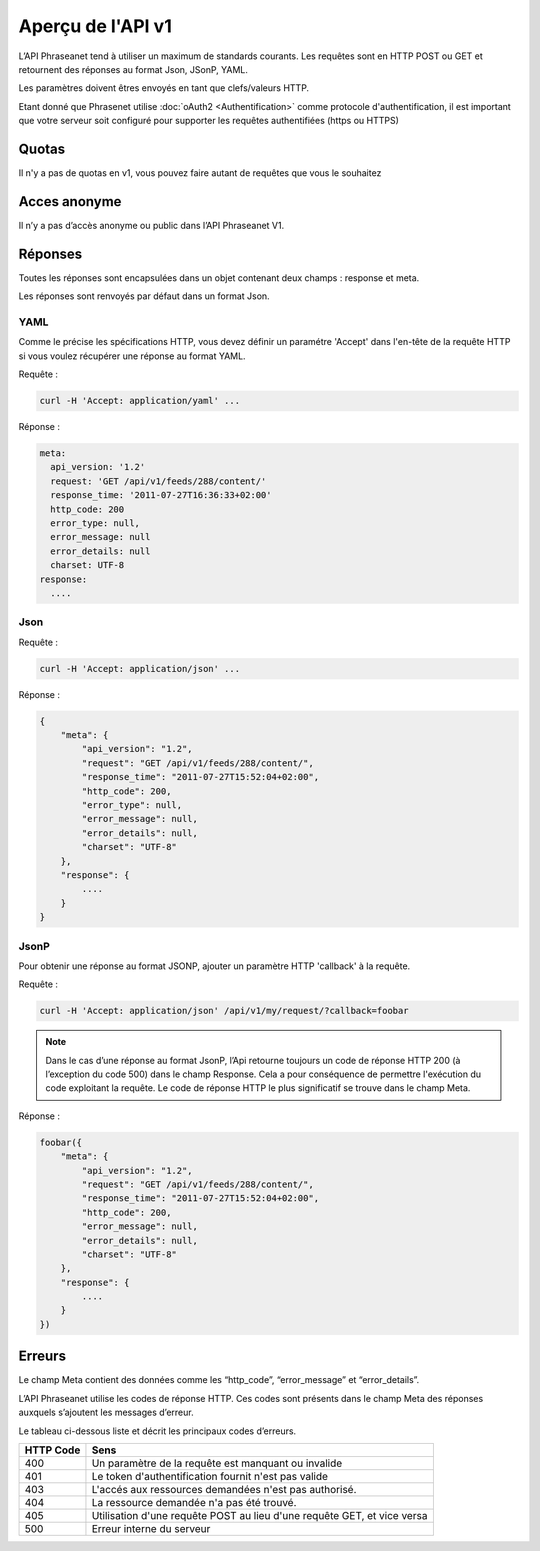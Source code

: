Aperçu de l'API v1
==================

L’API Phraseanet tend à utiliser un maximum de standards courants.
Les requêtes sont en HTTP POST ou GET et retournent des réponses au
format Json, JSonP, YAML.

Les paramètres doivent êtres envoyés en tant que clefs/valeurs HTTP.

Etant donné que Phrasenet utilise :doc:`oAuth2 <Authentification>` comme
protocole d'authentification, il est important que votre serveur soit configuré
pour supporter les requêtes authentifiées (https ou HTTPS)

Quotas
------

Il n'y a pas de quotas en v1, vous pouvez faire autant de requêtes
que vous le souhaitez

Acces anonyme
-------------

Il n’y a pas d’accès anonyme ou public dans l’API Phraseanet V1.

Réponses
--------

Toutes les réponses sont encapsulées dans un objet contenant
deux champs : response et meta.

Les réponses sont renvoyés par défaut dans un format Json.


YAML
~~~~

Comme le précise les spécifications HTTP, vous devez définir un paramétre 'Accept'
dans l'en-tête de la requête HTTP si vous voulez récupérer une réponse au format
YAML.

Requête :

.. code-block:: bash

    curl -H 'Accept: application/yaml' ...

Réponse :

.. code-block:: yaml

    meta:
      api_version: '1.2'
      request: 'GET /api/v1/feeds/288/content/'
      response_time: '2011-07-27T16:36:33+02:00'
      http_code: 200
      error_type: null,
      error_message: null
      error_details: null
      charset: UTF-8
    response:
      ....


Json
~~~~

Requête :

.. code-block:: bash

    curl -H 'Accept: application/json' ...

Réponse :

.. code-block:: javascript

    {
        "meta": {
            "api_version": "1.2",
            "request": "GET /api/v1/feeds/288/content/",
            "response_time": "2011-07-27T15:52:04+02:00",
            "http_code": 200,
            "error_type": null,
            "error_message": null,
            "error_details": null,
            "charset": "UTF-8"
        },
        "response": {
            ....
        }
    }

JsonP
~~~~~~

Pour obtenir une réponse au format JSONP, ajouter un paramètre HTTP 'callback'
à la requête.

Requête :

.. code-block:: bash

    curl -H 'Accept: application/json' /api/v1/my/request/?callback=foobar


.. note:: Dans le cas d’une réponse au format JsonP, l’Api retourne toujours
    un code de réponse HTTP 200 (à l’exception du code 500) dans le champ Response.
    Cela a pour conséquence de permettre l'exécution du code exploitant la requête.
    Le code de réponse HTTP le plus significatif se trouve dans le champ Meta.

Réponse :

.. code-block:: javascript

    foobar({
        "meta": {
            "api_version": "1.2",
            "request": "GET /api/v1/feeds/288/content/",
            "response_time": "2011-07-27T15:52:04+02:00",
            "http_code": 200,
            "error_message": null,
            "error_details": null,
            "charset": "UTF-8"
        },
        "response": {
            ....
        }
    })

Erreurs
-------

Le champ Meta contient des données comme les “http_code”, “error_message” et
“error_details”.

L’API Phraseanet utilise les codes de réponse HTTP.
Ces codes sont présents dans le champ Meta des réponses auxquels s’ajoutent les
messages d’erreur.

Le tableau ci-dessous liste et décrit les principaux codes d’erreurs.

=========== =======
HTTP Code   Sens
=========== =======
400         Un paramètre de la requête est manquant ou invalide
401         Le token d'authentification fournit n'est pas valide
403         L'accés aux ressources demandées n'est pas authorisé.
404         La ressource demandée n'a pas été trouvé.
405         Utilisation d'une requête POST au lieu d'une requête GET, et vice versa
500         Erreur interne du serveur
=========== =======
